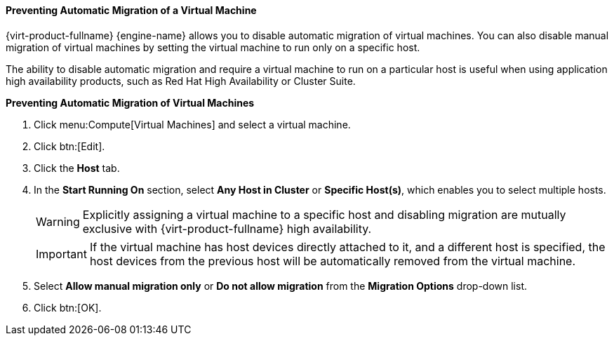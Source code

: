 :_content-type: PROCEDURE
:_content-type: PROCEDURE
:_content-type: PROCEDURE
[id="Preventing_automatic_migration_of_a_virtual_machine_{context}"]
==== Preventing Automatic Migration of a Virtual Machine

{virt-product-fullname} {engine-name} allows you to disable automatic migration of virtual machines. You can also disable manual migration of virtual machines by setting the virtual machine to run only on a specific host.

The ability to disable automatic migration and require a virtual machine to run on a particular host is useful when using application high availability products, such as Red Hat High Availability or Cluster Suite.


*Preventing Automatic Migration of Virtual Machines*

. Click menu:Compute[Virtual Machines] and select a virtual machine.
. Click btn:[Edit].
. Click the *Host* tab.
. In the *Start Running On* section, select *Any Host in Cluster* or *Specific Host(s)*, which enables you to select multiple hosts.
+
[WARNING]
====
Explicitly assigning a virtual machine to a specific host and disabling migration are mutually exclusive with {virt-product-fullname} high availability.
====
+
[IMPORTANT]
====
If the virtual machine has host devices directly attached to it, and a different host is specified, the host devices from the previous host will be automatically removed from the virtual machine.
====
+
. Select *Allow manual migration only* or *Do not allow migration* from the *Migration Options* drop-down list.
. Click btn:[OK].
